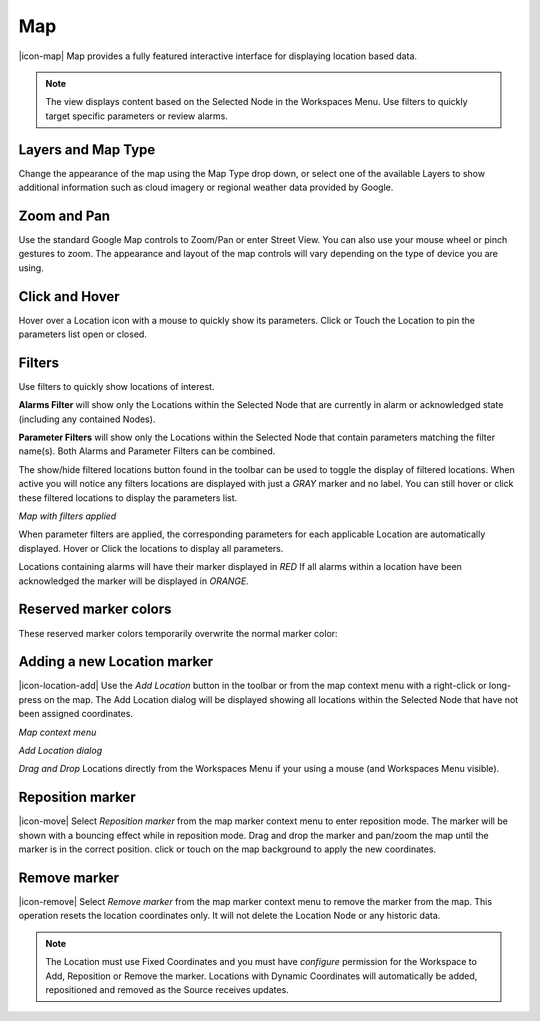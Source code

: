 Map
==========
|icon-map| Map provides a fully featured interactive interface for displaying location based data.

.. note::
	The view displays content based on the Selected Node in the Workspaces Menu. Use filters to quickly target specific parameters or review alarms.

.. only:: not latex

	.. image:: map_overview.png
		:scale: 50 %

	| 

.. only:: latex

	.. image:: map_overview.png


Layers and Map Type
--------------------
Change the appearance of the map using the Map Type drop down, or select one of the available Layers to show additional information such as cloud imagery or regional weather data provided by Google.

.. only:: not latex

	.. image:: map_controls_layers.png
		:scale: 50 %

	| 

.. only:: latex

	.. image:: map_controls_layers.png
		:scale: 35 %

Zoom and Pan
-------------
Use the standard Google Map controls to Zoom/Pan or enter Street View. You can also use your mouse wheel or pinch gestures to zoom.
The appearance and layout of the map controls will vary depending on the type of device you are using.


Click and Hover
----------------
Hover over a Location icon with a mouse to quickly show its parameters. Click or Touch the Location to pin the parameters list open or closed. 

.. only:: not latex

	.. image:: map_location_parameters.png
		:scale: 50 %

	| 

.. only:: latex

	.. image:: map_location_parameters.png
		:scale: 35 %

Filters
--------
Use filters to quickly show locations of interest.

**Alarms Filter** will show only the Locations within the Selected Node that are currently in alarm or acknowledged state (including any contained Nodes).

**Parameter Filters** will show only the Locations within the Selected Node that contain parameters matching the filter name(s). Both Alarms and Parameter Filters can be combined.

.. only:: not latex

	.. image:: map_filters.png
		:scale: 50 %

	| 

.. only:: latex

	.. image:: map_filters.png
		:scale: 35 %

The show/hide filtered locations button found in the toolbar can be used to toggle the display of filtered locations. When active you will notice any filters locations are displayed with just a *GRAY* marker and no label. You can still hover or click these filtered locations to display the parameters list.

.. only:: not latex

	.. image:: map_controls_filter.png
		:scale: 50 %

	| 

.. only:: latex

	.. image:: map_controls_filter.png
		:scale: 35 %

*Map with filters applied*

.. only:: not latex

	.. image:: map_filtered.png
		:scale: 50 %

	| 

.. only:: latex

	.. image:: map_filtered.png
		:scale: 70 %

When parameter filters are applied, the corresponding parameters for each applicable Location are automatically displayed. Hover or Click the locations to display all parameters. 

Locations containing alarms will have their marker displayed in *RED* If all alarms within a location have been acknowledged the marker will be displayed in *ORANGE*.


Reserved marker colors
-----------------------
These reserved marker colors temporarily overwrite the normal marker color:

.. only:: not latex

	*Active Alarm*

	.. image:: map_marker_alarm.png
		:scale: 50 %

	| 

	*Acknowledged Alarm*

	.. image:: map_marker_acknowledged.png
		:scale: 50 %

	| 

	*Filtered*

	.. image:: map_marker_filtered.png
		:scale: 50 %

	| 

.. only:: latex

	*Active Alarm*

	.. image:: map_marker_alarm.png
		:scale: 40 %

	*Acknowledged Alarm*

	.. image:: map_marker_acknowledged.png
		:scale: 40 %

	*Filtered*

	.. image:: map_marker_filtered.png
		:scale: 40 %


Adding a new Location marker
-----------------------------
|icon-location-add| Use the *Add Location* button in the toolbar or from the map context menu with a right-click or long-press on the map. The Add Location dialog will be displayed showing all locations within the Selected Node that have not been assigned coordinates.

*Map context menu*

.. only:: not latex

	.. image:: map_contextmenu.png
		:scale: 50 %

	| 

.. only:: latex

	.. image:: map_contextmenu.png
		:scale: 35 %

*Add Location dialog*

.. only:: not latex

	.. image:: map_location_add_dialog.png
		:scale: 50 %

	| 

.. only:: latex

	.. image:: map_location_add_dialog.png
		:scale: 70 %

*Drag and Drop* Locations directly from the Workspaces Menu if your using a mouse (and Workspaces Menu visible).

.. only:: not latex

	.. image:: map_location_add_dragdrop.png
		:scale: 50 %

	| 

.. only:: latex
	
	.. image:: map_location_add_dragdrop.png

Reposition marker
-----------------
|icon-move| Select *Reposition marker* from the map marker context menu to enter reposition mode. The marker will be shown with a bouncing effect while in reposition mode. Drag and drop the marker and pan/zoom the map until the marker is in the correct position. click or touch on the map background to apply the new coordinates. 

.. only:: not latex

	.. image:: map_location_reposition.png
		:scale: 50 %

	| 

.. only:: latex

	.. image:: map_location_reposition.png
		:scale: 35 %

Remove marker
-------------
|icon-remove| Select *Remove marker* from the map marker context menu to remove the marker from the map.
This operation resets the location coordinates only. It will not delete the Location Node or any historic data.

.. note::
	The Location must use Fixed Coordinates and you must have *configure* permission for the Workspace to Add, Reposition or Remove the marker. Locations with Dynamic Coordinates will automatically be added, repositioned and removed as the Source receives updates.

